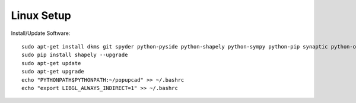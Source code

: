 Linux Setup
================

Install/Update Software::

 sudo apt-get install dkms git spyder python-pyside python-shapely python-sympy python-pip synaptic python-opengl python-networkx python-yaml python-scipy python-matplotlib
 sudo pip install shapely --upgrade
 sudo apt-get update
 sudo apt-get upgrade
 echo "PYTHONPATH$PYTHONPATH:~/popupcad" >> ~/.bashrc
 echo "export LIBGL_ALWAYS_INDIRECT=1" >> ~/.bashrc
